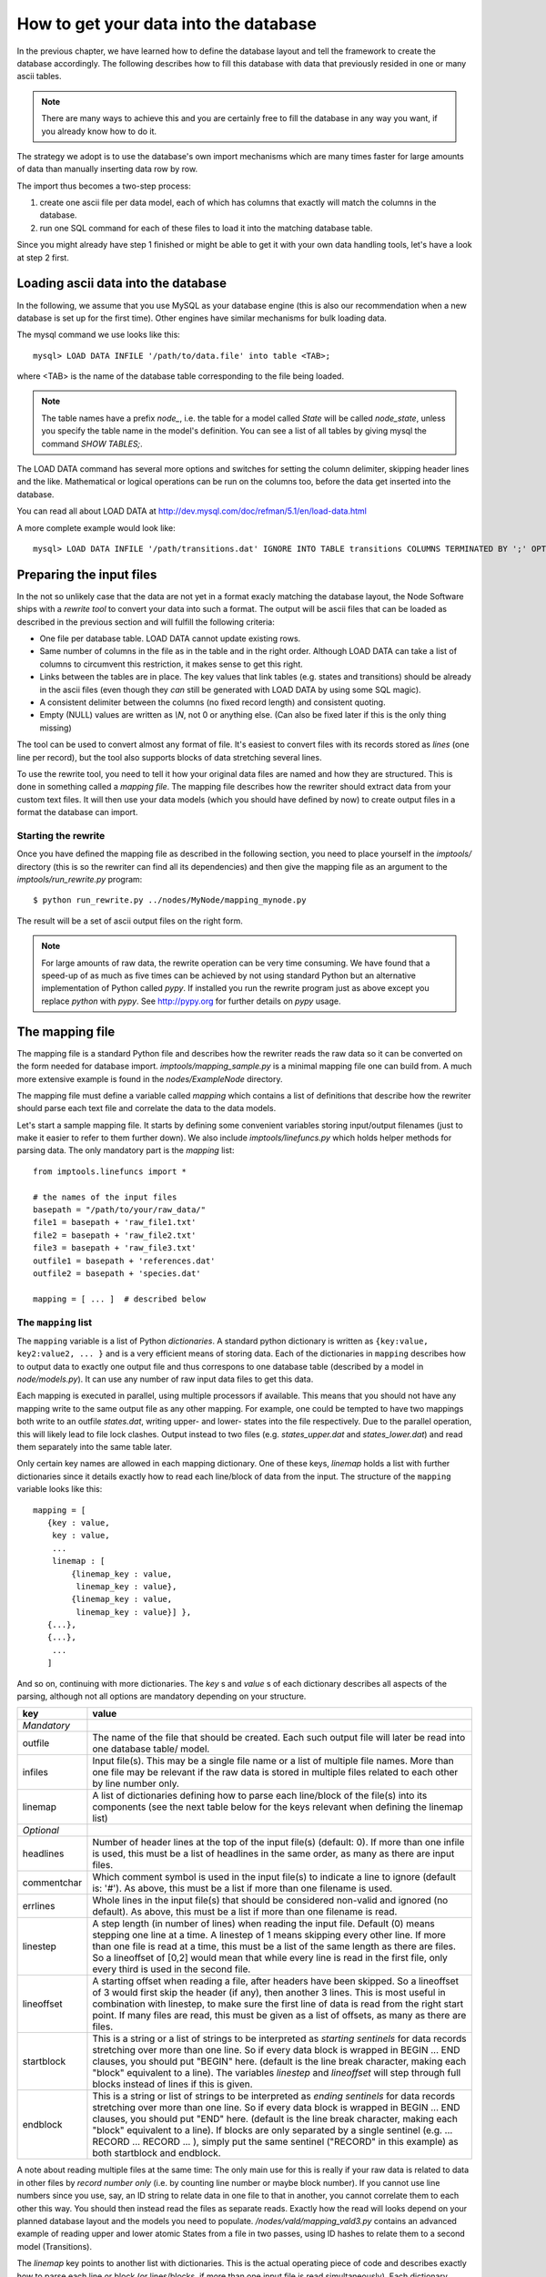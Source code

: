 .. _importing:

How to get your data into the database
=========================================

In the previous chapter, we have learned how to define the database layout
and tell the framework to create the database accordingly. The following
describes how to fill this database with data that previously resided
in one or many ascii tables.

.. note::
    There are many ways to achieve this and you are certainly free to
    fill the database in any way you want, if you already know how to
    do it.

The strategy we adopt is to use the database's own import mechanisms 
which are many times faster for large amounts of data than manually 
inserting data row by row.

The import thus becomes a two-step process:

#. create one ascii file per data model, each of which has columns
   that exactly will match the columns in the database.
#. run one SQL command for each of these files to load it into the
   matching database table.


Since you might already have step 1 finished or might be able to get it 
with your own data handling tools, let's have a look at step 2 first.


Loading ascii data into the database
------------------------------------------

In the following, we assume that you use MySQL as your database engine 
(this is also our recommendation when a new database is set up for the first 
time). Other engines have similar mechanisms for bulk loading data.

The mysql command we use looks like this::

    mysql> LOAD DATA INFILE '/path/to/data.file' into table <TAB>;

where <TAB> is the name of the database table corresponding to the
file being loaded. 

.. note:: The table names have a prefix *node_*, i.e. the table 
    for a model called *State* will be called *node_state*, unless you 
    specify the table name in the model's definition. You can see a list
    of all tables by giving mysql the command *SHOW TABLES;*.

The LOAD DATA command has several more options and switches for setting 
the column delimiter, skipping header lines and the like. Mathematical 
or logical operations can be run on the columns too, before the data 
get inserted into the database.

You can read all about LOAD DATA at http://dev.mysql.com/doc/refman/5.1/en/load-data.html

A more complete example would look like::

    mysql> LOAD DATA INFILE '/path/transitions.dat' IGNORE INTO TABLE transitions COLUMNS TERMINATED BY ';' OPTIONALLY ENCLOSED BY '"' IGNORE 1 LINES;


Preparing the input files
----------------------------------

In the not so unlikely case that the data are not yet in a format
exacly matching the database layout, the Node Software ships with a
*rewrite tool* to convert your data into such a format. The output will be ascii
files that can be loaded as described in the previous section and will fulfill the following criteria:

* One file per database table. LOAD DATA cannot update existing rows.
* Same number of columns in the file as in the table and in the right order. Although LOAD DATA can take a list of columns to circumvent this restriction, it makes sense to get this right.
* Links between the tables are in place. The key values that link tables (e.g. states and transitions) should be already in the ascii files (even though they *can* still be generated with LOAD DATA by using some SQL magic).
* A consistent delimiter between the columns (no fixed record length) and consistent quoting.
* Empty (NULL) values are written as *\\N*, not 0 or anything else. (Can also be fixed later if this is the only thing missing)


The tool can be used to convert almost any 
format of file. It's easiest to convert files with its records stored
as *lines* (one line per record), but the tool also supports
blocks of data stretching several lines. 

To use the rewrite tool, you need to tell it how your original data 
files are named and how they are structured. This is done in something 
called a *mapping file*. The mapping file describes how the rewriter 
should extract data from your custom text files. It will then use your
data models (which you should have defined by now) to create output
files in a format the database can import. 


Starting the rewrite
++++++++++++++++++++

Once you have defined the mapping file as described in the following 
section, you need to place yourself in the *imptools/* directory (this
is so the rewriter can find all its dependencies) and then give the
mapping file as an argument to the *imptools/run_rewrite.py* program::

    $ python run_rewrite.py ../nodes/MyNode/mapping_mynode.py


The result will be a set of ascii output files on the right form.


.. note:: 
   For large amounts of raw data, the rewrite operation can be very
   time consuming. We have found that a speed-up of as much as five
   times can be achieved by not using standard Python but an
   alternative implementation of Python  called *pypy*. If installed
   you run the rewrite program just as above except you replace
   *python* with *pypy*. See http://pypy.org for further details on *pypy* usage. 



The mapping file
----------------

The mapping file is a standard Python file and describes how the
rewriter reads the raw data so it can be converted on the form needed
for database import.  *imptools/mapping_sample.py* is a minimal
mapping file one can build from. A much more extensive example is found
in the *nodes/ExampleNode* directory.

The mapping file must define a variable 
called *mapping* which contains a list of definitions that describe
how the rewriter should parse each text file and correlate the data to
the data models.

Let's start a sample mapping file. It starts by defining some
convenient variables storing input/output filenames (just to make it
easier to refer to them further down). We also include
*imptools/linefuncs.py* which holds helper methods for parsing data. 
The only mandatory part is the *mapping* list::

   from imptools.linefuncs import *

   # the names of the input files
   basepath = "/path/to/your/raw_data/" 
   file1 = basepath + 'raw_file1.txt'
   file2 = basepath + 'raw_file2.txt'
   file3 = basepath + 'raw_file3.txt'
   outfile1 = basepath + 'references.dat'
   outfile2 = basepath + 'species.dat'

   mapping = [ ... ]  # described below


The ``mapping`` list
+++++++++++++++++++++


The ``mapping`` variable is a list of Python *dictionaries*. A
standard python dictionary is written as ``{key:value, key2:value2,
... }`` and is a very efficient means of storing data. Each of the
dictionaries in ``mapping`` describes how to output data to exactly one output
file and thus correspons to one database table (described by a model in
*node/models.py*). It can use any number of raw input data files to get this
data. 

Each mapping is executed in parallel, using multiple processors if
available. This means that you should not have any mapping write to
the same output file as any other mapping. For example, one could be
tempted to have two mappings both write to an outfile *states.dat*,
writing upper- and lower- states into the file respectively. Due to
the parallel operation, this will likely lead to file lock clashes. 
Output instead to two files (e.g. *states_upper.dat* and *states_lower.dat*)
and read them separately into the same table later.  

Only certain key names are allowed in each mapping dictionary. One of
these keys, *linemap* holds a list with further dictionaries since it
details exactly how to read each line/block of data from the input. The
structure of the ``mapping`` variable looks like this::

 mapping = [
    {key : value, 
     key : value,
     ... 
     linemap : [
         {linemap_key : value, 
          linemap_key : value},
         {linemap_key : value, 
          linemap_key : value}] },    
    {...},
    {...},
     ...
    ] 


And so on, continuing with more dictionaries. The *key* s and *value* s of
each dictionary describes all aspects of the parsing, although not all
options are mandatory depending on your structure. 

=============  =========================================================
**key**        **value**
-------------  ---------------------------------------------------------
*Mandatory*
outfile        The name of the file that should be created. Each such
               output file will later be read into one database 
               table/ model. 
infiles        Input file(s). This may be a single file name or a list of multiple
               file names. More than one file may
               be relevant if the raw data is stored in multiple files
               related to each other by line number only.
linemap        A list of dictionaries defining how to parse each line/block 
               of the file(s) into its components (see the next table
               below for the keys relevant when defining the linemap list)

*Optional*
headlines      Number of header lines at the top of the 
               input file(s) (default: 0). If more than one infile is
               used, this must be a list of headlines in the same
               order, as many as there are input files.
commentchar    Which comment symbol is used in the input
               file(s) to indicate a line to ignore (default is: '#').
               As above, this must be a list if more than one filename is used. 
errlines       Whole lines in the input file(s) that should 
               be considered non-valid and ignored (no default). As
               above, this must be a list if more than one filename is
               read. 
linestep       A step length (in number of lines) when reading the
               input file. Default (0) means stepping
               one line at a time. A linestep of 1 means skipping every
               other line. If more than one file is read at a time,
               this must be a list of the same length as there are
               files. So a lineoffset of [0,2] would mean that
               while every line is read in the first file, only every
               third is used in the second file.
lineoffset     A starting offset when reading a file, after headers have
               been skipped. So a lineoffset of 3 would first skip the
               header (if any), then another 3 lines. This is most
               useful in combination with linestep, to make sure the
               first line of data is read from the right start 
               point. If many files are read, this must be given as a
               list of offsets, as many as there are files. 
startblock     This is a string or a list of strings to be interpreted
               as *starting sentinels* for data records stretching over 
               more than one line. So if every data block is wrapped
               in BEGIN ... END clauses, you should put "BEGIN" here. 
               (default is the line break character, making each "block"
               equivalent to a line). The variables
               *linestep*  and *lineoffset* will step through full
               blocks instead of lines if this is given. 
endblock       This is a string or list of strings to be interpreted
               as *ending sentinels* for data records stretching over
               more than one line. So if every data block is wrapped
               in BEGIN ... END clauses, you should put "END"
               here. (default is the line break character, making each
               "block" equivalent to a line). If blocks
               are only separated by a single sentinel 
               (e.g. ... RECORD ... RECORD ... ), simply put the same
               sentinel ("RECORD" in this example)  as both startblock
               and endblock.  

=============  =========================================================

A note about reading multiple files at the same time: The only main use for
this is really if your raw data is related to data in other files by
*record number only* (i.e. by counting line number or maybe block number). If you
cannot use line numbers since you use, say, an ID string to relate data
in one file to that in another, you cannot correlate them to each
other this way. You should then instead read the files as separate
reads. Exactly how the
read will looks depend on your planned database 
layout and the models you need to
populate. */nodes/vald/mapping_vald3.py* contains an advanced example
of reading upper and lower atomic States from a file in two passes, using ID
hashes to relate them to a second model (Transitions).   


The *linemap* key points to another list with dictionaries. This is the
actual operating piece of code and describes exactly how to parse each
line or block (or lines/blocks, if more than one input file is read
simultaneously). Each dictionary works for a single database field in
your current model (that is, the model your output file will be read
to down the line)  and describes exactly how to parse the
current line/block so as to produce a value in that field.

==================  =========================================================
**linemap_key**     **value**
------------------  ---------------------------------------------------------
*Mandatory*
cname               The name of the field in your database model to populate.
cbyte               A tuple ``(linefunction, arguments)``. This names a
                    function capable of parsing the line(s) to produce
                    the data needed to feed to the field *cname*. The only
                    provision of a linefunction is that it should take 
                    an argument *linedata* as its first argument. This
                    will contain the current line/block to parse, or a list of lines/blocks
                    if more than one input file were read
                    simultaneously. You can define your own
                    linefunctions directly in the mapping file. A host 
                    of commonly needed line functions (such as reading
                    a particular index range or the Nth separated
                    section etc) come with the package and can be used
                    directly by importing from *imptools/linefuncs.py*.

*Optional*
filenum             This is an integer or a list of integers used only when more than one
                    file is read simultaneously. It allows you to specify
                    the index/indices of the file/files to be
                    parsed. Default is file 0. Note: If you need to somehow
                    merge data from two or more files to produce one
                    value, you need to write a custom line function
                    for this and then use this setting to specify which
                    file(s) should be used. 
cnull               Indicates what should be interpreted as NULL data.
                    If this string is found, the `\N` symbol will be stored in
                    the output file instead.
debug               This will activate verbose error messages for this
                    parsing only. Useful for finding problems with the mapping. 
==================  =========================================================

Continuing our example, here's how this could look in the mapping
file (the line breaks are technically not needed, but make things easier to
read). Note also that we imported linefuncs.py earlier, making the
line functions *bySepNr* and *charrange* available (among many others)::
   
   mapping = [
     # first dictionary, writing into outfile1 (defined above) from an
     # input file file1.  
     {
       'outfile': outfile1,
       'infiles': file1,
       'headlines' : 3,
       'commentchar' : '#',
       'linemap' : [             
           {'cname':'dbref',
            'cbyte':(bySepNr, 0, '||')}, # get 0th part of record separated by ||
           {'cname':'author',
            'cbyte':(bySepNr, 1, '||')}, # get 1st part of record separated by ||
               # ...
                   ]        
     } 
     # next model dictionary, writing species.dat
     {  
       'outfile' : outfile2,
       'infiles' : (file2, file3), # using more than one file!
       'commentchar' : (';', '#'),
       'headliens' : (1, 3),
       'lineoffset' : (0, 1),  
       'linemap' : [
          {'cname':'pk',
           'cbyte':(charrange, 23, 25)}, # pick a range by index
          {'cname':'mass',
           'cbyte'(charrange, 45, 45, 1)}, # retrieved from file3!
             # ...
          {'cname':'source',
           'filenum':1,     # read from current line of second file!
           'cbyte':(charrange, 0, 10),
                   ]
        }]


The line functions
++++++++++++++++++

Since the mapping file is a normal Python module, you are free to code
your own line functions to extract the data from each line/block in your
file. There are only three requirements for how a line function may
look:

* The function must take at least one argument, which will hold the
  current line or block being processed, as a string. The import
  program will automatically send this to  the function as it steps
  through the file. If you read multiple input files *and* supplied
  multiple *linenum* values in the mapping, this first argument will
  be a list with the corresponding lines/blocks. It's up to the
  custom function to handle this list properly.
* The function must return its extracted piece of data in a format
  suitable for the field it is to be stored in. So a function parsing
  data for a CharField should return strings, whereas one parsing for
  an IntegerField should return integer values. 

Below is a simple example of a line function::

 def charrange(linedata, start, end):
     """
     Simple extractor that cuts out part of a line 
     based on string index.
     """               
     return linedata[start:end].strip()


In the mapping dictionary we will call this with e.g. ``'cbyte' :
(charrange, 12, 17)``. The first element of the tuple is the function
object, everything else will be fed to the function as arguments.

The default line functions coming with the package will handle most
common use cases. Just ``import linefuncs *`` from your mapping file
to make them available. You can find more info in the :ref:`linefuncs`. 


More advanced line parsing
**************************

Sometimes you need more advanced parsing. Say for example that you
need to parse two different sections of lines from one or more files
and combine them into a unique identifier that you will then use as a
key for connecting your model to another via a One-to-Many
relationship. Or maybe you want to put a value in different fields
depending on if they are bigger/smaller than a certain value. 
There is no way for the default line functions in *linefuncs.py* to 
account for all possibilities.

The solution is to write your own line function. You have the full
power of Python at your command. Often you can use the
default functions as "building blocks", linking 
them together to get what you want. Just code your custom line
functions directly in the mapping file. 

Here is an example of a line function that wants to create a unique id
by parsing different parts of lines from different files::


 from imptools.linefuncs import *

 def get_id_from_line(linedata, sepnr, index1, index2):
     """
     extracts id from several lines. 
       sepnr - nth separator to pick from file 1
       index1, index2 - indices marking start/end index from file 2
        
       (file3 is (in this example) always used the same way, 
        so we hard-code the indices for that file.)
     """
     l1 = bySepNr(linedata[0], sepnr, ',')
     l2 = charrange(linedata[1], index1, index2)
     l3 = charrange(linedata[2], 0, 3)
     if l3 == '000':
         l3 = 'unknown'
     # create unique id
     return "%s-%s-%s" % (l1, l2, l3)

Here we made use of the default line functions as building blocks to
build a complex parsing using three different files. We also do some
checking to replace data on the spot. The end result is a string
combined from all sources. 

This function assumes linedata is a list. It must thus be called from
a mapping where at least three files are read (*inputfiles* is a list
of at least three file names) and where *filenum* is
given as a list specifying which files' lines/blocks are to be sent to
the function. The the mapping dictionary could look something like this::

 
  ...
     {'outfile':outfile1,   
      'infiles': [file1,file2,file3],
      'linemap': [
           {cname:'myidfield',
           filenum = (0,1,2)
           cbyte: (get_id_from_line, 3, 25, 29)},                    
           ...
                 ]     
    }


See *nodes/ExampleNode* for more examples of mappings and linefuncs.
